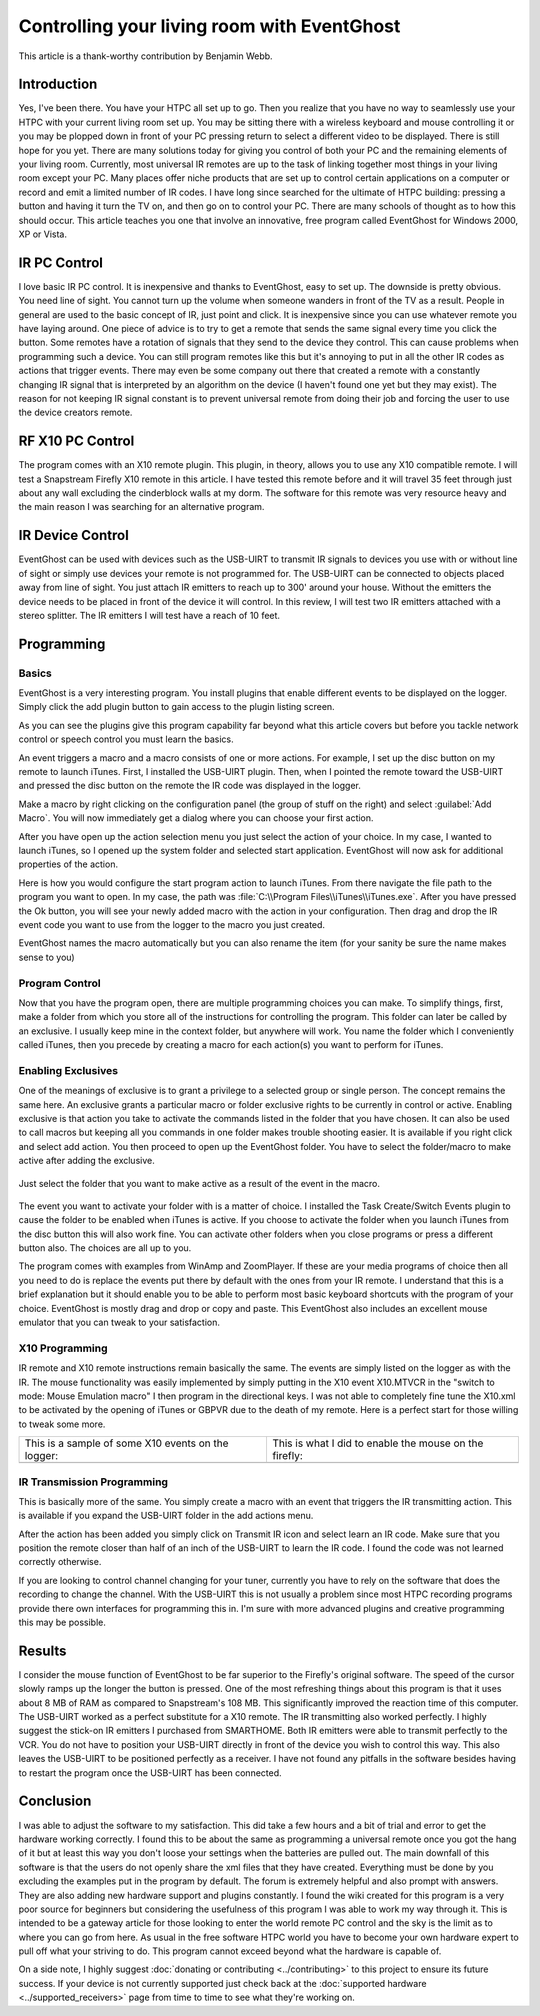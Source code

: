 .. _Controlling-your-living-room-with-EventGhost:

============================================
Controlling your living room with EventGhost
============================================

This article is a thank-worthy contribution by Benjamin Webb. 

Introduction
============

Yes, I've been there. You have your HTPC all set up to go. Then you realize 
that you have no way to seamlessly use your HTPC with your current living 
room set up. You may be sitting there with a wireless keyboard and mouse 
controlling it or you may be plopped down in front of your PC pressing return 
to select a different video to be displayed. There is still hope for you yet. 
There are many solutions today for giving you control of both your PC and the 
remaining elements of your living room. Currently, most universal IR remotes 
are up to the task of linking together most things in your living room except 
your PC. Many places offer niche products that are set up to control certain 
applications on a computer or record and emit a limited number of IR codes. 
I have long since searched for the ultimate of HTPC building: pressing a 
button and having it turn the TV on, and then go on to control your PC. There 
are many schools of thought as to how this should occur. This article teaches 
you one that involve an innovative, free program called EventGhost for Windows 
2000, XP or Vista. 

    
    
IR PC Control
=============
I love basic IR PC control. It is inexpensive and thanks to EventGhost, easy 
to set up. The downside is pretty obvious. You need line of sight. You cannot 
turn up the volume when someone wanders in front of the TV as a result. People 
in general are used to the basic concept of IR, just point and click. It is 
inexpensive since you can use whatever remote you have laying around. One 
piece of advice is to try to get a remote that sends the same signal every 
time you click the button. Some remotes have a rotation of signals that they 
send to the device they control. This can cause problems when programming such 
a device. You can still program remotes like this but it's annoying to put in 
all the other IR codes as actions that trigger events. There may even be some 
company out there that created a remote with a constantly changing IR signal 
that is interpreted by an algorithm on the device (I haven't found one yet but 
they may exist). The reason for not keeping IR signal constant is to prevent 
universal remote from doing their job and forcing the user to use the device 
creators remote. 

RF X10 PC Control
=================
The program comes with an X10 remote plugin. This plugin, in theory, allows 
you to use any X10 compatible remote. I will test a Snapstream Firefly X10 
remote in this article. I have tested this remote before and it will travel 
35 feet through just about any wall excluding the cinderblock walls at my 
dorm. The software for this remote was very resource heavy and the main reason 
I was searching for an alternative program. 


IR Device Control
=================
EventGhost can be used with devices such as the USB-UIRT to transmit IR 
signals to devices you use with or without line of sight or simply use 
devices your remote is not programmed for. The USB-UIRT can be connected to 
objects placed away from line of sight. You just attach IR emitters to reach 
up to 300' around your house. Without the emitters the device needs to be 
placed in front of the device it will control. In this review, I will test 
two IR emitters attached with a stereo splitter. The IR emitters I will test 
have a reach of 10 feet. 


Programming
===========
 
Basics
------

EventGhost is a very interesting program. You install plugins that enable 
different events to be displayed on the logger. Simply click the add plugin 
button to gain access to the plugin listing screen.

.. image:: CYLRWE_pluginlisting.png
    :align: center
  
As you can see the plugins give this program capability far beyond what this 
article covers but before you tackle network control or speech control you 
must learn the basics.
    
An event triggers a macro and a macro consists of one or more actions. For 
example, I set up the disc button on my remote to launch iTunes. First, I 
installed the USB-UIRT plugin. Then, when I pointed the remote toward the 
USB-UIRT and pressed the disc button on the remote the IR code was displayed 
in the logger. 

.. image:: CYLRWE_IR_event.png
    :align: center

Make a macro by right clicking on the configuration panel (the group of stuff 
on the right) and select :guilabel:`Add Macro`. You will now immediately 
get a dialog where you can choose your first action.

.. image:: CYLRWE_select_action.png
    :align: center

After you have open up the action selection menu you just select the action 
of your choice. In my case, I wanted to launch iTunes, so I opened up the 
system folder and selected start application. EventGhost will now ask for 
additional properties of the action. 

.. image:: CYLRWE_launch_program_action.png
    :align: center

Here is how you would configure the start program action to launch iTunes.
From there navigate the file path to the program you want to open. In my case, 
the path was :file:`C:\\Program Files\\iTunes\\iTunes.exe`. After you have 
pressed the Ok button, you will see your newly added macro with the action in 
your configuration. Then drag and drop the IR event code you want to use from 
the logger to the macro you just created.

.. image:: CYLRWE_launch_program_action.png
    :align: center

EventGhost names the macro automatically but you can also rename the item (for 
your sanity be sure the name makes sense to you) 

Program Control
---------------

Now that you have the program open, there are multiple programming choices you 
can make. To simplify things, first, make a folder from which you store all of 
the instructions for controlling the program. This folder can later be called 
by an exclusive. I usually keep mine in the context folder, but anywhere will 
work. You name the folder which I conveniently called iTunes, then you precede 
by creating a macro for each action(s) you want to perform for iTunes.


Enabling Exclusives
-------------------

One of the meanings of exclusive is to grant a privilege to a selected group 
or single person. The concept remains the same here. An exclusive grants a 
particular macro or folder exclusive rights to be currently in control or 
active. Enabling exclusive is that action you take to activate the commands 
listed in the folder that you have chosen. It can also be used to call macros 
but keeping all you commands in one folder makes trouble shooting easier. It 
is available if you right click and select add action. You then proceed to 
open up the EventGhost folder. You have to select the folder/macro to make 
active after adding the exclusive. 


.. figure:: CYLRWE_enable_exclusive_config.png
   :figwidth: 100%
   :align: center
   
   Just select the folder that you want to make active as a result of the 
   event in the macro.

The event you want to activate your folder with is a matter of choice. I 
installed the Task Create/Switch Events plugin to cause the folder to be 
enabled when iTunes is active. If you choose to activate the folder when you 
launch iTunes from the disc button this will also work fine. You can activate 
other folders when you close programs or press a different button also. The 
choices are all up to you. 

The program comes with examples from WinAmp and ZoomPlayer. If these are your 
media programs of choice then all you need to do is replace the events put 
there by default with the ones from your IR remote. I understand that this is 
a brief explanation but it should enable you to be able to perform most basic 
keyboard shortcuts with the program of your choice. EventGhost is mostly drag 
and drop or copy and paste. This EventGhost also includes an excellent mouse 
emulator that you can tweak to your satisfaction.



X10 Programming
---------------

IR remote and X10 remote instructions remain basically the same. The events 
are simply listed on the logger as with the IR. The mouse functionality was 
easily implemented by simply putting in the X10 event X10.MTVCR in the 
"switch to mode: Mouse Emulation macro" I then program in the directional 
keys. I was not able to completely fine tune the X10.xml to be activated by 
the opening of iTunes or GBPVR due to the death of my remote. Here is a 
perfect start for those willing to tweak some more. 

+-------------------------------------+-------------------------------------+
| This is a sample of some X10        | This is what I did to enable the    |
| events on the logger:               | mouse on the firefly:               |
+-------------------------------------+-------------------------------------+
| |LeftPic|                           | |RightPic|                          |
+-------------------------------------+-------------------------------------+


.. |LeftPic| image:: CYLRWE_X10_event.png
   :alt:

.. |RightPic| image:: CYLRWE_X10_mouse.png
   :alt:


IR Transmission Programming
---------------------------

This is basically more of the same. You simply create a macro with an event 
that triggers the IR transmitting action. This is available if you expand the 
USB-UIRT folder in the add actions menu.

After the action has been added you simply click on Transmit IR icon and 
select learn an IR code. Make sure that you position the remote closer than 
half of an inch of the USB-UIRT to learn the IR code. I found the code was not 
learned correctly otherwise.

If you are looking to control channel changing for your tuner, currently you 
have to rely on the software that does the recording to change the channel. 
With the USB-UIRT this is not usually a problem since most HTPC recording 
programs provide there own interfaces for programming this in. I'm sure with 
more advanced plugins and creative programming this may be possible.


Results
=======

I consider the mouse function of EventGhost to be far superior to the 
Firefly's original software. The speed of the cursor slowly ramps up the 
longer the button is pressed. One of the most refreshing things about this 
program is that it uses about 8 MB of RAM as compared to Snapstream's 108 MB. 
This significantly improved the reaction time of this computer. The USB-UIRT 
worked as a perfect substitute for a X10 remote. The IR transmitting also 
worked perfectly. I highly suggest the stick-on IR emitters I purchased from 
SMARTHOME. Both IR emitters were able to transmit perfectly to the VCR. You do 
not have to position your USB-UIRT directly in front of the device you wish to 
control this way. This also leaves the USB-UIRT to be positioned perfectly as 
a receiver. I have not found any pitfalls in the software besides having to 
restart the program once the USB-UIRT has been connected.


Conclusion
==========

I was able to adjust the software to my satisfaction.  This did take a few 
hours and a bit of trial and error to get the hardware working correctly.  I 
found this to be about the same as programming a universal remote once you got 
the hang of it but at least this way you don't loose your settings when the 
batteries are pulled out.  The main downfall of this software is that the 
users do not openly share the xml files that they have created.  Everything 
must be done by you excluding the examples put in the program by default.  
The forum is extremely helpful and also prompt with answers.  They are also 
adding new hardware support and plugins constantly.  I found the wiki created 
for this program is a very poor source for beginners but considering the 
usefulness of this program I was able to work my way through it.  This is 
intended to be a gateway article for those looking to enter the world remote 
PC control and the sky is the limit as to where you can go from here.  As 
usual in the free software HTPC world you have to become your own hardware 
expert to pull off what your striving to do.  This program cannot exceed 
beyond what the hardware is capable of.  

On a side note, I highly suggest :doc:`donating or contributing <../contributing>`
to this project to ensure its future success. If your 
device is not currently supported just check back at the :doc:`supported 
hardware <../supported_receivers>` page from time to time to see what they're 
working on.
